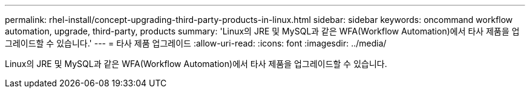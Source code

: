 ---
permalink: rhel-install/concept-upgrading-third-party-products-in-linux.html 
sidebar: sidebar 
keywords: oncommand workflow automation, upgrade, third-party, products 
summary: 'Linux의 JRE 및 MySQL과 같은 WFA(Workflow Automation)에서 타사 제품을 업그레이드할 수 있습니다.' 
---
= 타사 제품 업그레이드
:allow-uri-read: 
:icons: font
:imagesdir: ../media/


[role="lead"]
Linux의 JRE 및 MySQL과 같은 WFA(Workflow Automation)에서 타사 제품을 업그레이드할 수 있습니다.
